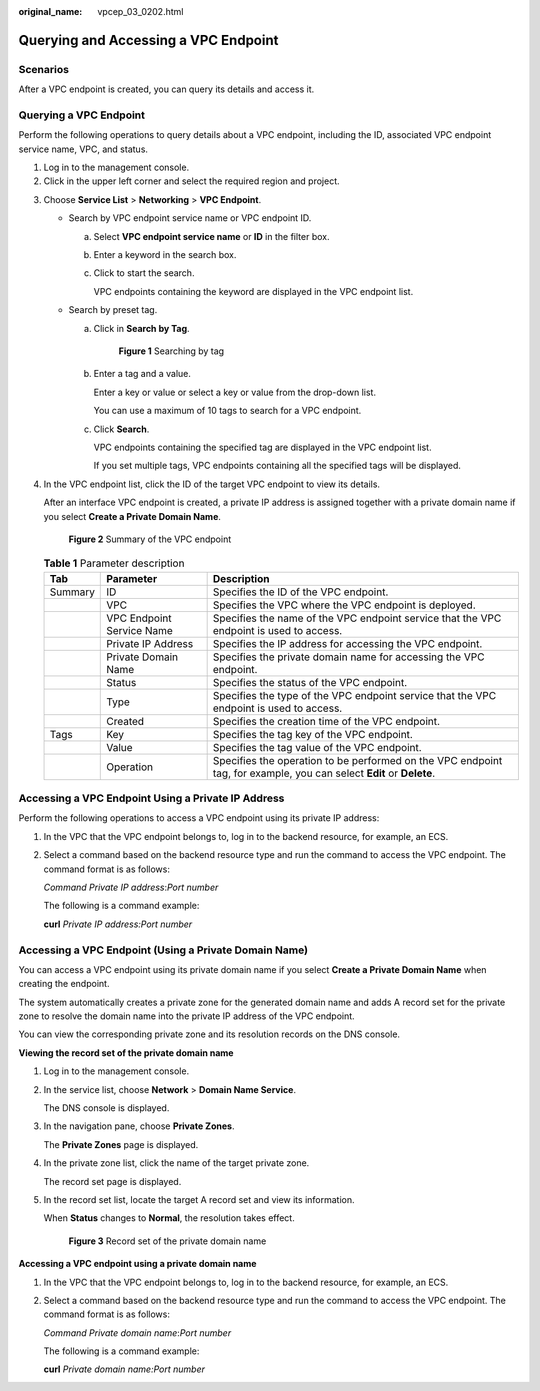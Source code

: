 :original_name: vpcep_03_0202.html

.. _vpcep_03_0202:

Querying and Accessing a VPC Endpoint
=====================================

Scenarios
---------

After a VPC endpoint is created, you can query its details and access it.

Querying a VPC Endpoint
-----------------------

Perform the following operations to query details about a VPC endpoint, including the ID, associated VPC endpoint service name, VPC, and status.

#. Log in to the management console.
#. Click |image1| in the upper left corner and select the required region and project.

3. Choose **Service List** > **Networking** > **VPC Endpoint**.

   -  Search by VPC endpoint service name or VPC endpoint ID.

      a. Select **VPC endpoint service name** or **ID** in the filter box.

      b. Enter a keyword in the search box.

      c. Click |image2| to start the search.

         VPC endpoints containing the keyword are displayed in the VPC endpoint list.

   -  Search by preset tag.

      a. Click |image3| in **Search by Tag**.


         .. figure:: /_static/images/en-us_image_0000001180277822.png
            :alt: **Figure 1** Searching by tag

            **Figure 1** Searching by tag

      b. Enter a tag and a value.

         Enter a key or value or select a key or value from the drop-down list.

         You can use a maximum of 10 tags to search for a VPC endpoint.

      c. Click **Search**.

         VPC endpoints containing the specified tag are displayed in the VPC endpoint list.

         If you set multiple tags, VPC endpoints containing all the specified tags will be displayed.

4. In the VPC endpoint list, click the ID of the target VPC endpoint to view its details.

   After an interface VPC endpoint is created, a private IP address is assigned together with a private domain name if you select **Create a Private Domain Name**.


   .. figure:: /_static/images/en-us_image_0000001180278522.png
      :alt: **Figure 2** Summary of the VPC endpoint

      **Figure 2** Summary of the VPC endpoint

   .. table:: **Table 1** Parameter description

      +---------+---------------------------+----------------------------------------------------------------------------------------------------------------------+
      | Tab     | Parameter                 | Description                                                                                                          |
      +=========+===========================+======================================================================================================================+
      | Summary | ID                        | Specifies the ID of the VPC endpoint.                                                                                |
      +---------+---------------------------+----------------------------------------------------------------------------------------------------------------------+
      |         | VPC                       | Specifies the VPC where the VPC endpoint is deployed.                                                                |
      +---------+---------------------------+----------------------------------------------------------------------------------------------------------------------+
      |         | VPC Endpoint Service Name | Specifies the name of the VPC endpoint service that the VPC endpoint is used to access.                              |
      +---------+---------------------------+----------------------------------------------------------------------------------------------------------------------+
      |         | Private IP Address        | Specifies the IP address for accessing the VPC endpoint.                                                             |
      +---------+---------------------------+----------------------------------------------------------------------------------------------------------------------+
      |         | Private Domain Name       | Specifies the private domain name for accessing the VPC endpoint.                                                    |
      +---------+---------------------------+----------------------------------------------------------------------------------------------------------------------+
      |         | Status                    | Specifies the status of the VPC endpoint.                                                                            |
      +---------+---------------------------+----------------------------------------------------------------------------------------------------------------------+
      |         | Type                      | Specifies the type of the VPC endpoint service that the VPC endpoint is used to access.                              |
      +---------+---------------------------+----------------------------------------------------------------------------------------------------------------------+
      |         | Created                   | Specifies the creation time of the VPC endpoint.                                                                     |
      +---------+---------------------------+----------------------------------------------------------------------------------------------------------------------+
      | Tags    | Key                       | Specifies the tag key of the VPC endpoint.                                                                           |
      +---------+---------------------------+----------------------------------------------------------------------------------------------------------------------+
      |         | Value                     | Specifies the tag value of the VPC endpoint.                                                                         |
      +---------+---------------------------+----------------------------------------------------------------------------------------------------------------------+
      |         | Operation                 | Specifies the operation to be performed on the VPC endpoint tag, for example, you can select **Edit** or **Delete**. |
      +---------+---------------------------+----------------------------------------------------------------------------------------------------------------------+

Accessing a VPC Endpoint Using a Private IP Address
---------------------------------------------------

Perform the following operations to access a VPC endpoint using its private IP address:

#. In the VPC that the VPC endpoint belongs to, log in to the backend resource, for example, an ECS.

#. Select a command based on the backend resource type and run the command to access the VPC endpoint. The command format is as follows:

   *Command* *Private IP address*:*Port number*

   The following is a command example:

   **curl** *Private IP address:Port number*

Accessing a VPC Endpoint (Using a Private Domain Name)
------------------------------------------------------

You can access a VPC endpoint using its private domain name if you select **Create a Private Domain Name** when creating the endpoint.

The system automatically creates a private zone for the generated domain name and adds A record set for the private zone to resolve the domain name into the private IP address of the VPC endpoint.

You can view the corresponding private zone and its resolution records on the DNS console.

**Viewing the record set of the private domain name**

#. Log in to the management console.

#. In the service list, choose **Network** > **Domain Name Service**.

   The DNS console is displayed.

#. In the navigation pane, choose **Private Zones**.

   The **Private Zones** page is displayed.

4. In the private zone list, click the name of the target private zone.

   The record set page is displayed.

5. In the record set list, locate the target A record set and view its information.

   When **Status** changes to **Normal**, the resolution takes effect.


   .. figure:: /_static/images/en-us_image_0000001226956629.png
      :alt: **Figure 3** Record set of the private domain name

      **Figure 3** Record set of the private domain name

**Accessing a VPC endpoint using a private domain name**

#. In the VPC that the VPC endpoint belongs to, log in to the backend resource, for example, an ECS.

#. Select a command based on the backend resource type and run the command to access the VPC endpoint. The command format is as follows:

   *Command* *Private domain name*:*Port number*

   The following is a command example:

   **curl** *Private domain name:Port number*

.. |image1| image:: /_static/images/en-us_image_0289945877.png
.. |image2| image:: /_static/images/en-us_image_0270653586.png
.. |image3| image:: /_static/images/en-us_image_0270653585.png
